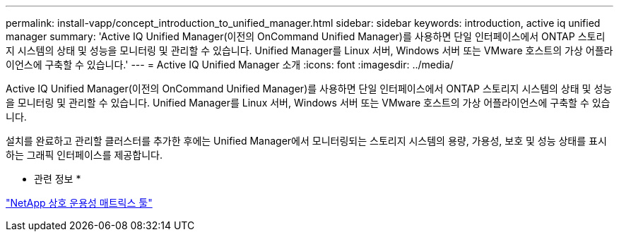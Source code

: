 ---
permalink: install-vapp/concept_introduction_to_unified_manager.html 
sidebar: sidebar 
keywords: introduction, active iq unified manager 
summary: 'Active IQ Unified Manager(이전의 OnCommand Unified Manager)를 사용하면 단일 인터페이스에서 ONTAP 스토리지 시스템의 상태 및 성능을 모니터링 및 관리할 수 있습니다. Unified Manager를 Linux 서버, Windows 서버 또는 VMware 호스트의 가상 어플라이언스에 구축할 수 있습니다.' 
---
= Active IQ Unified Manager 소개
:icons: font
:imagesdir: ../media/


[role="lead"]
Active IQ Unified Manager(이전의 OnCommand Unified Manager)를 사용하면 단일 인터페이스에서 ONTAP 스토리지 시스템의 상태 및 성능을 모니터링 및 관리할 수 있습니다. Unified Manager를 Linux 서버, Windows 서버 또는 VMware 호스트의 가상 어플라이언스에 구축할 수 있습니다.

설치를 완료하고 관리할 클러스터를 추가한 후에는 Unified Manager에서 모니터링되는 스토리지 시스템의 용량, 가용성, 보호 및 성능 상태를 표시하는 그래픽 인터페이스를 제공합니다.

* 관련 정보 *

https://mysupport.netapp.com/matrix["NetApp 상호 운용성 매트릭스 툴"]
